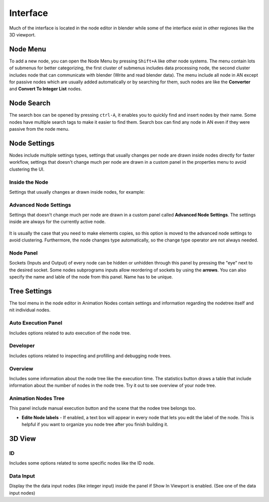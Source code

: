 *********
Interface
*********

Much of the interface is located in the node editor in blender while some of the interface exist in other regiones like the 3D viewport.


Node Menu
=========

To add a new node, you can open the Node Menu by pressing ``Shift+A`` like other node systems. The menu contain lots of submenus for better categorizing, the first cluster of submenus includes data processing node, the second cluster includes node that can communicate with blender (Write and read blender data). The menu include all node in AN except for passive nodes which are usually added automatically or by searching for them, such nodes are like the **Converter** and **Convert To Integer List** nodes.

  .. image:: images/node_menu.png


Node Search
===========

The search box can be opened by pressing ``ctrl-A``, it enables you to quickly find and insert nodes by
their name. Some nodes have multiple search tags to make it easier to find them. Search box can find any node in AN even if they were passive from the node menu.

  .. image:: images/search_menu.png


Node Settings
=============

Nodes include multiple settings types, settings that usually changes per node are drawn inside nodes directly for faster workflow, settings that doesn't change much per node are drawn in a custom panel in the properties menu to avoid clustering the UI.

Inside the Node
^^^^^^^^^^^^^^^

Settings that usually changes ar drawn inside nodes, for example:

  .. image:: images/inside_node_settings.png

Advanced Node Settings
^^^^^^^^^^^^^^^^^^^^^^

Settings that doesn't change much per node are drawn in a custom panel called
**Advanced Node Settings**. The settings inside are always for the currently
active node.

  .. image:: images/advanced_node_settings.png

It is usually the case that you need to make elements copies, so this option is moved to the advanced node settings to avoid clustering. Furthermore, the node changes type automatically, so the change type operator are not always needed.

Node Panel
^^^^^^^^^^

Sockets (Inputs and Output) of every node can be hidden or unhidden through this panel by pressing the "eye" next to the desired socket. Some nodes subprograms inputs allow reordering of sockets by using the **arrows**.
You can also specify the name and lable of the node from this panel. Name has to be unique.

  .. image:: images/node_panel.png

Tree Settings
=============

The tool menu in the node editor in Animation Nodes contain settings and information regarding the nodetree itself and nit individual nodes.

  .. image:: images/nodetree_menu.png

Auto Execution Panel
^^^^^^^^^^^^^^^^^^^^

Includes options related to auto execution of the node tree.

Developer
^^^^^^^^^

Includes options related to inspecting and profilling and debugging node trees.

Overview
^^^^^^^^

Includes some information about the node tree like the execution time. The statistics button draws a table that include information about the number of nodes in the node tree. Try it out to see overview of your node tree.

Animation Nodes Tree
^^^^^^^^^^^^^^^^^^^^

This panel include manual execution button and the scene that the nodee tree belongs too.

- **Edite Node labels** - If enabled, a text box will appear in every node that lets you edit the label of the node. This is helpful if you want to organize you node tree after you finish building it.

3D View
=======

  .. image:: images/3dview_menu.png

ID
^^

Includes some options related to some specific nodes like the ID node.

Data Input
^^^^^^^^^^

Display the the data input nodes (like integer input) inside the panel if Show In Viewport is enabled. (See one of the data input nodes)
